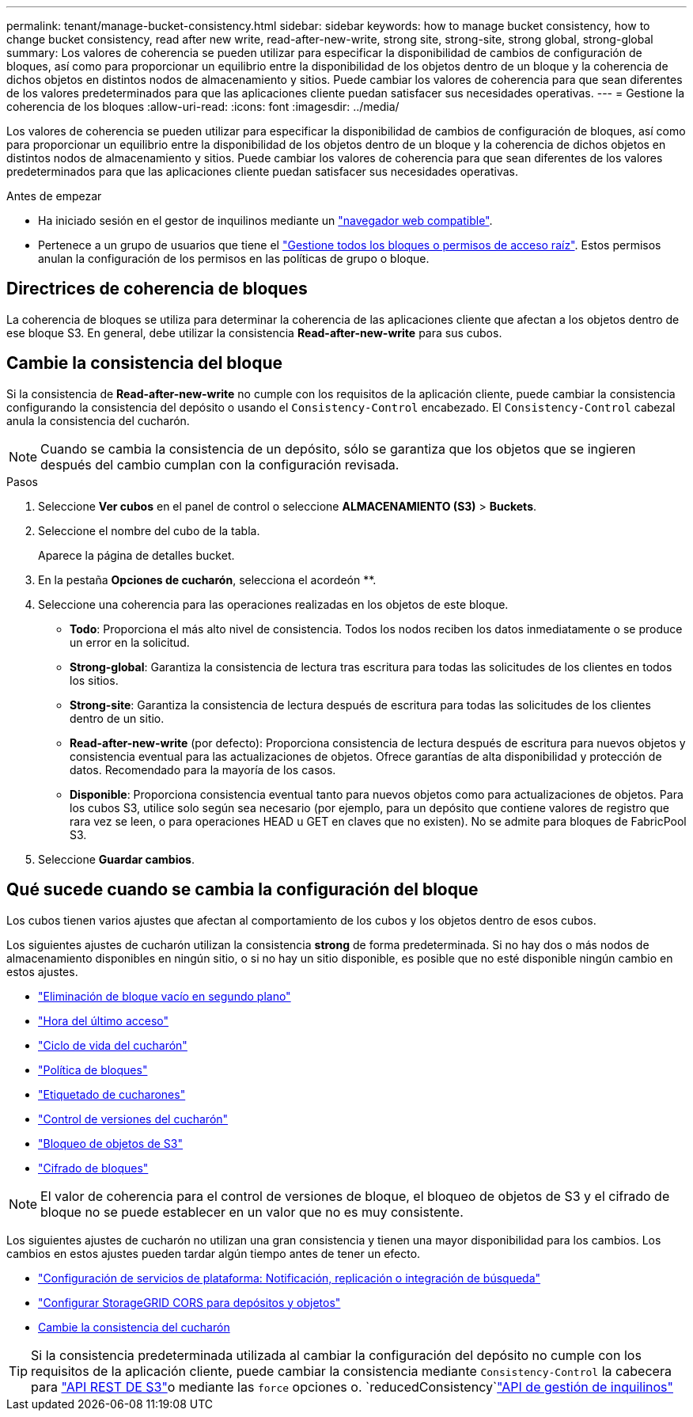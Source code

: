 ---
permalink: tenant/manage-bucket-consistency.html 
sidebar: sidebar 
keywords: how to manage bucket consistency, how to change bucket consistency, read after new write, read-after-new-write, strong site, strong-site, strong global, strong-global 
summary: Los valores de coherencia se pueden utilizar para especificar la disponibilidad de cambios de configuración de bloques, así como para proporcionar un equilibrio entre la disponibilidad de los objetos dentro de un bloque y la coherencia de dichos objetos en distintos nodos de almacenamiento y sitios. Puede cambiar los valores de coherencia para que sean diferentes de los valores predeterminados para que las aplicaciones cliente puedan satisfacer sus necesidades operativas. 
---
= Gestione la coherencia de los bloques
:allow-uri-read: 
:icons: font
:imagesdir: ../media/


[role="lead"]
Los valores de coherencia se pueden utilizar para especificar la disponibilidad de cambios de configuración de bloques, así como para proporcionar un equilibrio entre la disponibilidad de los objetos dentro de un bloque y la coherencia de dichos objetos en distintos nodos de almacenamiento y sitios. Puede cambiar los valores de coherencia para que sean diferentes de los valores predeterminados para que las aplicaciones cliente puedan satisfacer sus necesidades operativas.

.Antes de empezar
* Ha iniciado sesión en el gestor de inquilinos mediante un link:../admin/web-browser-requirements.html["navegador web compatible"].
* Pertenece a un grupo de usuarios que tiene el link:tenant-management-permissions.html["Gestione todos los bloques o permisos de acceso raíz"]. Estos permisos anulan la configuración de los permisos en las políticas de grupo o bloque.




== Directrices de coherencia de bloques

La coherencia de bloques se utiliza para determinar la coherencia de las aplicaciones cliente que afectan a los objetos dentro de ese bloque S3. En general, debe utilizar la consistencia *Read-after-new-write* para sus cubos.



== [[change-bucket-consistency]]Cambie la consistencia del bloque

Si la consistencia de *Read-after-new-write* no cumple con los requisitos de la aplicación cliente, puede cambiar la consistencia configurando la consistencia del depósito o usando el `Consistency-Control` encabezado. El `Consistency-Control` cabezal anula la consistencia del cucharón.


NOTE: Cuando se cambia la consistencia de un depósito, sólo se garantiza que los objetos que se ingieren después del cambio cumplan con la configuración revisada.

.Pasos
. Seleccione *Ver cubos* en el panel de control o seleccione *ALMACENAMIENTO (S3)* > *Buckets*.
. Seleccione el nombre del cubo de la tabla.
+
Aparece la página de detalles bucket.

. En la pestaña *Opciones de cucharón*, selecciona el acordeón **.
. Seleccione una coherencia para las operaciones realizadas en los objetos de este bloque.
+
** *Todo*: Proporciona el más alto nivel de consistencia. Todos los nodos reciben los datos inmediatamente o se produce un error en la solicitud.
** *Strong-global*: Garantiza la consistencia de lectura tras escritura para todas las solicitudes de los clientes en todos los sitios.
** *Strong-site*: Garantiza la consistencia de lectura después de escritura para todas las solicitudes de los clientes dentro de un sitio.
** *Read-after-new-write* (por defecto): Proporciona consistencia de lectura después de escritura para nuevos objetos y consistencia eventual para las actualizaciones de objetos. Ofrece garantías de alta disponibilidad y protección de datos. Recomendado para la mayoría de los casos.
** *Disponible*: Proporciona consistencia eventual tanto para nuevos objetos como para actualizaciones de objetos. Para los cubos S3, utilice solo según sea necesario (por ejemplo, para un depósito que contiene valores de registro que rara vez se leen, o para operaciones HEAD u GET en claves que no existen). No se admite para bloques de FabricPool S3.


. Seleccione *Guardar cambios*.




== Qué sucede cuando se cambia la configuración del bloque

Los cubos tienen varios ajustes que afectan al comportamiento de los cubos y los objetos dentro de esos cubos.

Los siguientes ajustes de cucharón utilizan la consistencia *strong* de forma predeterminada. Si no hay dos o más nodos de almacenamiento disponibles en ningún sitio, o si no hay un sitio disponible, es posible que no esté disponible ningún cambio en estos ajustes.

* link:deleting-s3-bucket-objects.html["Eliminación de bloque vacío en segundo plano"]
* link:enabling-or-disabling-last-access-time-updates.html["Hora del último acceso"]
* link:../s3/create-s3-lifecycle-configuration.html["Ciclo de vida del cucharón"]
* link:../s3/use-access-policies.html["Política de bloques"]
* link:../s3/operations-on-buckets.html["Etiquetado de cucharones"]
* link:changing-bucket-versioning.html["Control de versiones del cucharón"]
* link:using-s3-object-lock.html["Bloqueo de objetos de S3"]
* link:../admin/reviewing-storagegrid-encryption-methods.html#bucket-encryption-table["Cifrado de bloques"]



NOTE: El valor de coherencia para el control de versiones de bloque, el bloqueo de objetos de S3 y el cifrado de bloque no se puede establecer en un valor que no es muy consistente.

Los siguientes ajustes de cucharón no utilizan una gran consistencia y tienen una mayor disponibilidad para los cambios. Los cambios en estos ajustes pueden tardar algún tiempo antes de tener un efecto.

* link:considerations-for-platform-services.html["Configuración de servicios de plataforma: Notificación, replicación o integración de búsqueda"]
* link:configuring-cross-origin-resource-sharing-for-buckets-and-objects.html["Configurar StorageGRID CORS para depósitos y objetos"]
* <<change-bucket-consistency,Cambie la consistencia del cucharón>>



TIP: Si la consistencia predeterminada utilizada al cambiar la configuración del depósito no cumple con los requisitos de la aplicación cliente, puede cambiar la consistencia mediante `Consistency-Control` la cabecera para link:../s3/put-bucket-consistency-request.html["API REST DE S3"]o mediante las `force` opciones o. `reducedConsistency`link:understanding-tenant-management-api.html["API de gestión de inquilinos"]
